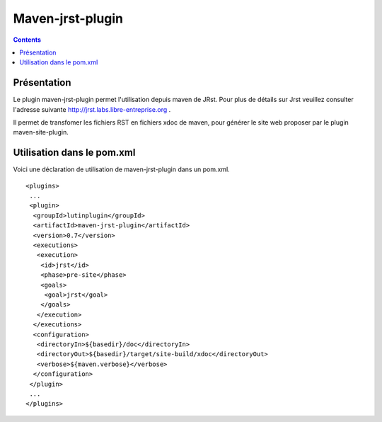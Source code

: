 Maven-jrst-plugin
=================

.. contents::


Présentation
------------

Le plugin maven-jrst-plugin permet l'utilisation depuis maven de 
JRst. Pour plus de détails sur Jrst veuillez consulter 
l'adresse suivante http://jrst.labs.libre-entreprise.org .

Il permet de transfomer les fichiers RST en fichiers xdoc de maven, pour générer
le site web proposer par le plugin maven-site-plugin.

Utilisation dans le pom.xml
---------------------------

Voici une déclaration de utilisation de maven-jrst-plugin dans un 
pom.xml.

::

  <plugins>
   ...
   <plugin>
    <groupId>lutinplugin</groupId>
    <artifactId>maven-jrst-plugin</artifactId>
    <version>0.7</version>
    <executions>
     <execution>
      <id>jrst</id>
      <phase>pre-site</phase>
      <goals>
       <goal>jrst</goal>
      </goals>
     </execution>
    </executions>
    <configuration>
     <directoryIn>${basedir}/doc</directoryIn>
     <directoryOut>${basedir}/target/site-build/xdoc</directoryOut>
     <verbose>${maven.verbose}</verbose>
    </configuration>
   </plugin>
   ...
  </plugins>
